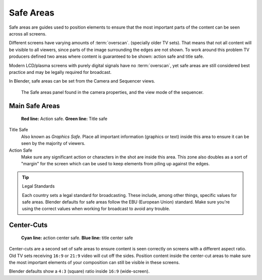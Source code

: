 
**********
Safe Areas
**********

Safe areas are guides used to position elements to ensure that the most important
parts of the content can be seen across all screens.

Different screens have varying amounts of :term:`overscan`.
(specially older TV sets).
That means that not all content will be visible to all viewers,
since parts of the image surrounding the edges are not shown.
To work around this problem TV producers defined two areas where content is guaranteed to be shown:
action safe and title safe.

Modern LCD/plasma screens with purely digital signals have no :term:`overscan`,
yet safe areas are still considered best practice and may be legally required for broadcast.

In Blender, safe areas can be set from the Camera and Sequencer views.

.. figure:: /images/camera_safe_areas_ui.png

   The Safe areas panel found in the camera properties,
   and the view mode of the sequencer.


Main Safe Areas
===============

.. figure:: /images/camera_safe_areas.png

   **Red line:** Action safe. **Green line:** Title safe


Title Safe
   Also known as *Graphics Safe*.
   Place all important information (graphics or text) inside this area to
   ensure it can be seen by the majority of viewers.
Action Safe
   Make sure any significant action or characters in the shot are inside this area.
   This zone also doubles as a sort of "margin" for the screen which can be used
   to keep elements from piling up against the edges.

.. tip:: Legal Standards

   Each country sets a legal standard for broadcasting.
   These include, among other things, specific values for safe areas.
   Blender defaults for safe areas follow the EBU (European Union) standard.
   Make sure you're using the correct values when working for broadcast to avoid any trouble.


Center-Cuts
===========

.. figure:: /images/camera_safe_areas_centercuts.png

   **Cyan line:** action center safe. **Blue line:** title center safe


Center-cuts are a second set of safe areas to ensure content
is seen correctly on screens with a different aspect ratio.
Old TV sets receiving ``16:9`` or ``21:9`` video will cut off the sides.
Position content inside the center-cut areas to make sure the most important elements
of your composition can still be visible in these screens.

Blender defaults show a ``4:3`` (square) ratio inside ``16:9`` (wide-screen).

